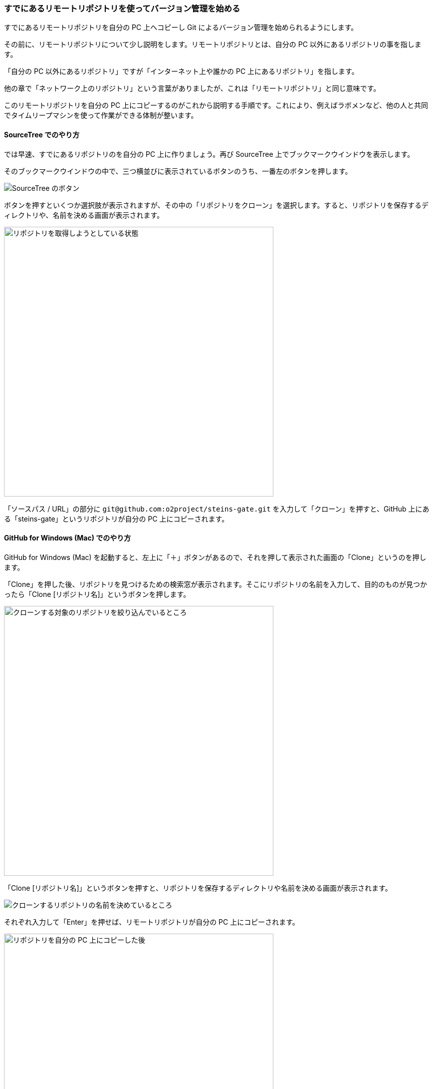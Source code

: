 [[git-clone]]

=== すでにあるリモートリポジトリを使ってバージョン管理を始める

すでにあるリモートリポジトリを自分の PC 上へコピーし Git によるバージョン管理を始められるようにします。

その前に、リモートリポジトリについて少し説明をします。リモートリポジトリとは、自分の PC 以外にあるリポジトリの事を指します。

「自分の PC 以外にあるリポジトリ」ですが「インターネット上や誰かの PC 上にあるリポジトリ」を指します。

他の章で「ネットワーク上のリポジトリ」という言葉がありましたが、これは「リモートリポジトリ」と同じ意味です。

このリモートリポジトリを自分の PC 上にコピーするのがこれから説明する手順です。これにより、例えばラボメンなど、他の人と共同でタイムリープマシンを使って作業ができる体制が整います。

==== SourceTree でのやり方

では早速、すでにあるリポジトリのを自分の PC 上に作りましょう。再び SourceTree 上でブックマークウインドウを表示します。

そのブックマークウインドウの中で、三つ横並びに表示されているボタンのうち、一番左のボタンを押します。

image::ch3/git-clone/source-tree/button-select.jpg[SourceTree のボタン]

ボタンを押すといくつか選択肢が表示されますが、その中の「リポジトリをクローン」を選択します。すると、リポジトリを保存するディレクトリや、名前を決める画面が表示されます。

ifeval::["{backend}" != "html5"]
image::ch3/git-clone/source-tree/repository-select.jpg[リポジトリを取得しようとしている状態, 360]
endif::[]

ifeval::["{backend}" == "html5"]
image::ch3/git-clone/source-tree/repository-select.jpg[リポジトリを取得しようとしている状態, 540]
endif::[]

「ソースパス / URL」の部分に `\git@github.com:o2project/steins-gate.git` を入力して「クローン」を押すと、GitHub 上にある「steins-gate」というリポジトリが自分の PC 上にコピーされます。

==== GitHub for Windows (Mac) でのやり方

GitHub for Windows (Mac) を起動すると、左上に「＋」ボタンがあるので、それを押して表示された画面の「Clone」というのを押します。

「Clone」を押した後、リポジトリを見つけるための検索窓が表示されます。そこにリポジトリの名前を入力して、目的のものが見つかったら「Clone [リポジトリ名]」というボタンを押します。

ifeval::["{backend}" != "html5"]
image::ch3/git-clone/github-app/git-clone-before.jpg[クローンする対象のリポジトリを絞り込んでいるところ, 360]
endif::[]

ifeval::["{backend}" == "html5"]
image::ch3/git-clone/github-app/git-clone-before.jpg[クローンする対象のリポジトリを絞り込んでいるところ, 540]
endif::[]

「Clone [リポジトリ名]」というボタンを押すと、リポジトリを保存するディレクトリや名前を決める画面が表示されます。

ifeval::["{backend}" != "html5"]
image::ch3/git-clone/github-app/git-clone-save.jpg[クローンするリポジトリの名前を決めているところ, 360]
endif::[]

ifeval::["{backend}" == "html5"]
image::ch3/git-clone/github-app/git-clone-save.jpg[クローンするリポジトリの名前を決めているところ]
endif::[]

それぞれ入力して「Enter」を押せば、リモートリポジトリが自分の PC 上にコピーされます。

ifeval::["{backend}" != "html5"]
image::ch3/git-clone/github-app/git-clone-after.jpg[リポジトリを自分の PC 上にコピーした後, 360]
endif::[]

ifeval::["{backend}" == "html5"]
image::ch3/git-clone/github-app/git-clone-after.jpg[リポジトリを自分の PC 上にコピーした後, 540]
endif::[]
